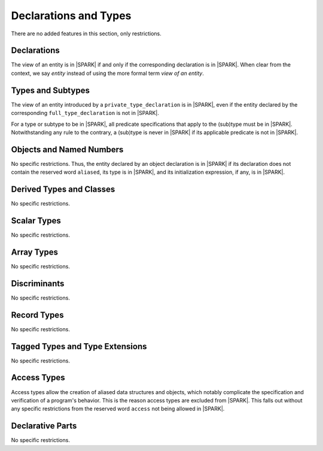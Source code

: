 Declarations and Types
======================

There are no added features in this section, only restrictions.

Declarations
------------

The view of an entity is in |SPARK| if and only if the corresponding
declaration is in |SPARK|. When clear from the context, we say *entity* instead
of using the more formal term *view of an entity*.

Types and Subtypes
------------------

The view of an entity introduced by a ``private_type_declaration`` is in
|SPARK|, even if the entity declared by the corresponding
``full_type_declaration`` is not in |SPARK|.

For a type or subtype to be in |SPARK|, all predicate specifications that apply
to the (sub)type must be in |SPARK|.  Notwithstanding any rule to the contrary,
a (sub)type is never in |SPARK| if its applicable predicate is not in |SPARK|.

Objects and Named Numbers
-------------------------

No specific restrictions. Thus, the entity declared by an object declaration is
in |SPARK| if its declaration does not contain the reserved word ``aliased``,
its type is in |SPARK|, and its initialization expression, if any, is in
|SPARK|.

Derived Types and Classes
-------------------------

No specific restrictions.

Scalar Types
------------

No specific restrictions.

Array Types
-----------

No specific restrictions.

Discriminants
-------------

No specific restrictions.

Record Types
------------

No specific restrictions.

Tagged Types and Type Extensions
--------------------------------

No specific restrictions.

Access Types
------------

Access types allow the creation of aliased data structures and objects, which
notably complicate the specification and verification of a program's
behavior. This is the reason access types are excluded from |SPARK|. This falls
out without any specific restrictions from the reserved word ``access`` not
being allowed in |SPARK|.

Declarative Parts
-----------------

No specific restrictions.
